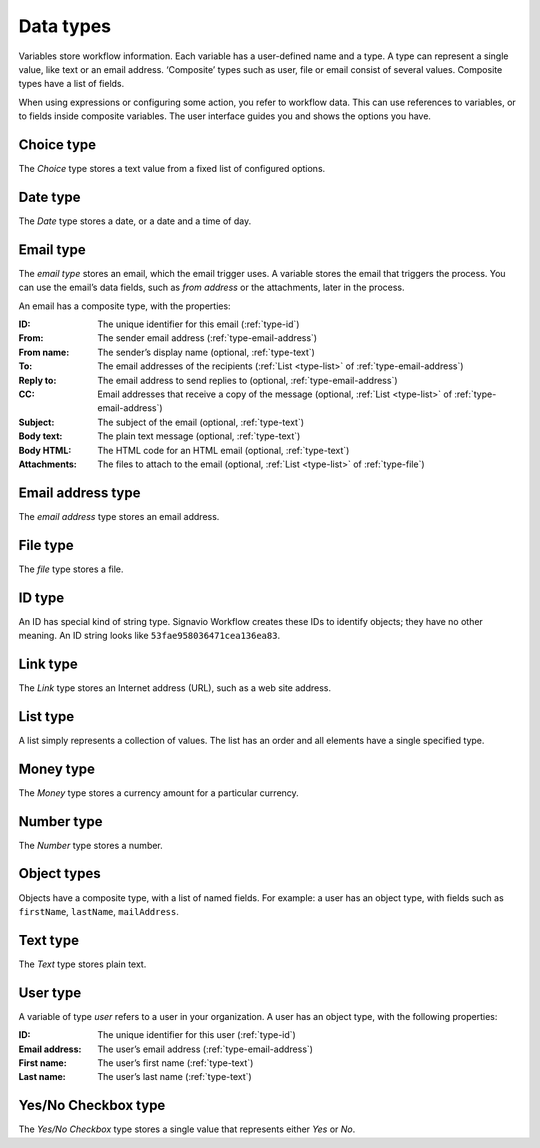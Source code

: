 .. _data-types:

Data types
----------

Variables store workflow information.
Each variable has a user-defined name and a type.
A type can represent a single value, like text or an email address.
‘Composite’ types such as user, file or email consist of several values.
Composite types have a list of fields.

When using expressions or configuring some action, you refer to workflow data.
This can use references to variables, or to fields inside composite variables.
The user interface guides you and shows the options you have.


.. _type-choice:

Choice type
^^^^^^^^^^^

The *Choice* type stores a text value from a fixed list of configured options.


.. _type-date:

Date type
^^^^^^^^^

The *Date* type stores a date, or a date and a time of day.


.. _type-email:

Email type
^^^^^^^^^^

The *email type* stores an email, which the email trigger uses.
A variable stores the email that triggers the process.
You can use the email’s data fields, such as *from address* or the attachments, later in the process.

An email has a composite type, with the properties:

:ID: The unique identifier for this email (:ref:`type-id`)
:From: The sender email address (:ref:`type-email-address`)
:From name: The sender’s display name (optional, :ref:`type-text`)
:To: The email addresses of the recipients (:ref:`List <type-list>` of :ref:`type-email-address`)
:Reply to: The email address to send replies to (optional, :ref:`type-email-address`)
:CC: Email addresses that receive a copy of the message (optional, :ref:`List <type-list>` of :ref:`type-email-address`)
:Subject: The subject of the email (optional, :ref:`type-text`)
:Body text: The plain text message (optional, :ref:`type-text`)
:Body HTML: The HTML code for an HTML email (optional, :ref:`type-text`)
:Attachments: The files to attach to the email (optional, :ref:`List <type-list>` of :ref:`type-file`)


.. _type-email-address:

Email address type
^^^^^^^^^^^^^^^^^^

The *email address* type stores an email address.


.. _type-file:

File type
^^^^^^^^^

The *file* type stores a file.


.. _type-id:

ID type
^^^^^^^

An ID has special kind of string type.
Signavio Workflow creates these IDs to identify objects; they have no other meaning.
An ID string looks like ``53fae958036471cea136ea83``.


.. _type-link:

Link type
^^^^^^^^^

The *Link* type stores an Internet address (URL), such as a web site address.


.. _type-list:

List type
^^^^^^^^^

A list simply represents a collection of values.
The list has an order and all elements have a single specified type.


.. _type-money:

Money type
^^^^^^^^^^

The *Money* type stores a currency amount for a particular currency.


.. _type-number:

Number type
^^^^^^^^^^^

The *Number* type stores a number.


.. _type-object:

Object types
^^^^^^^^^^^^

Objects have a composite type, with a list of named fields.
For example: a user has an object type,
with fields such as ``firstName``, ``lastName``, ``mailAddress``.


.. _type-text:

Text type
^^^^^^^^^

The *Text* type stores plain text.


.. _type-user:

User type
^^^^^^^^^

A variable of type *user* refers to a user in your organization.
A user has an object type, with the following properties:

:ID: The unique identifier for this user (:ref:`type-id`)
:Email address: The user’s email address (:ref:`type-email-address`)
:First name: The user’s first name (:ref:`type-text`)
:Last name: The user’s last name (:ref:`type-text`)


.. _type-checkbox:

Yes/No Checkbox type
^^^^^^^^^^^^^^^^^^^^

The *Yes/No Checkbox* type stores a single value that represents either *Yes* or *No*.
